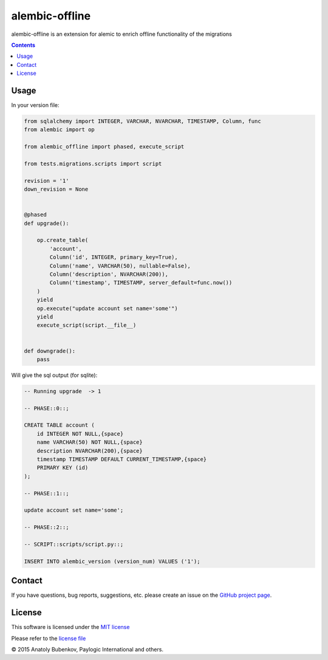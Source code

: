alembic-offline
===============

.. image:: https://api.travis-ci.org/paylogic/alembic-offline.png
   :target: https://travis-ci.org/paylogic/alembic-offline

.. image:: https://pypip.in/v/alembic-offline/badge.png
   :target: https://crate.io/packages/alembic-offline/

.. image:: https://coveralls.io/repos/paylogic/alembic-offline/badge.svg?branch=master
    :target: https://coveralls.io/r/paylogic/alembic-offline?branch=master

.. image:: https://readthedocs.org/projects/alembic-offline/badge/?version=latest
    :alt: Documentation Status
    :scale: 100%
    :target: https://readthedocs.org/projects/alembic-offline/

alembic-offline is an extension for alemic to enrich offline functionality of the migrations

.. contents::


Usage
-----

In your version file:

.. code-block:: python

    from sqlalchemy import INTEGER, VARCHAR, NVARCHAR, TIMESTAMP, Column, func
    from alembic import op

    from alembic_offline import phased, execute_script

    from tests.migrations.scripts import script

    revision = '1'
    down_revision = None


    @phased
    def upgrade():

        op.create_table(
            'account',
            Column('id', INTEGER, primary_key=True),
            Column('name', VARCHAR(50), nullable=False),
            Column('description', NVARCHAR(200)),
            Column('timestamp', TIMESTAMP, server_default=func.now())
        )
        yield
        op.execute("update account set name='some'")
        yield
        execute_script(script.__file__)


    def downgrade():
        pass

Will give the sql output (for sqlite):

.. code-block:: sql

    -- Running upgrade  -> 1

    -- PHASE::0::;

    CREATE TABLE account (
        id INTEGER NOT NULL,{space}
        name VARCHAR(50) NOT NULL,{space}
        description NVARCHAR(200),{space}
        timestamp TIMESTAMP DEFAULT CURRENT_TIMESTAMP,{space}
        PRIMARY KEY (id)
    );

    -- PHASE::1::;

    update account set name='some';

    -- PHASE::2::;

    -- SCRIPT::scripts/script.py::;

    INSERT INTO alembic_version (version_num) VALUES ('1');


Contact
-------

If you have questions, bug reports, suggestions, etc. please create an issue on
the `GitHub project page <http://github.com/paylogic/alembic-offline>`_.


License
-------

This software is licensed under the `MIT license <http://en.wikipedia.org/wiki/MIT_License>`_

Please refer to the `license file <https://github.com/paylogic/alembic-offline/blob/master/LICENSE.txt>`_


© 2015 Anatoly Bubenkov, Paylogic International and others.
